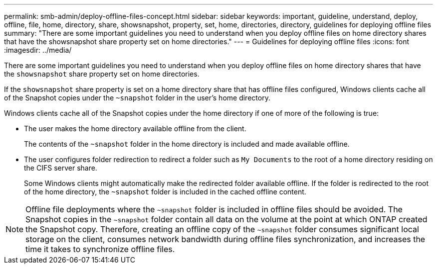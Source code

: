 ---
permalink: smb-admin/deploy-offline-files-concept.html
sidebar: sidebar
keywords: important, guideline, understand, deploy, offline, file, home, directory, share, showsnapshot, property, set, home, directories, directory, guidelines for deploying offline files
summary: "There are some important guidelines you need to understand when you deploy offline files on home directory shares that have the showsnapshot share property set on home directories."
---
= Guidelines for deploying offline files
:icons: font
:imagesdir: ../media/

[.lead]
There are some important guidelines you need to understand when you deploy offline files on home directory shares that have the `showsnapshot` share property set on home directories.

If the `showsnapshot` share property is set on a home directory share that has offline files configured, Windows clients cache all of the Snapshot copies under the `~snapshot` folder in the user's home directory.

Windows clients cache all of the Snapshot copies under the home directory if one of more of the following is true:

* The user makes the home directory available offline from the client.
+
The contents of the `~snapshot` folder in the home directory is included and made available offline.

* The user configures folder redirection to redirect a folder such as `My Documents` to the root of a home directory residing on the CIFS server share.
+
Some Windows clients might automatically make the redirected folder available offline. If the folder is redirected to the root of the home directory, the `~snapshot` folder is included in the cached offline content.

[NOTE]
====
Offline file deployments where the `~snapshot` folder is included in offline files should be avoided. The Snapshot copies in the `~snapshot` folder contain all data on the volume at the point at which ONTAP created the Snapshot copy. Therefore, creating an offline copy of the `~snapshot` folder consumes significant local storage on the client, consumes network bandwidth during offline files synchronization, and increases the time it takes to synchronize offline files.
====
